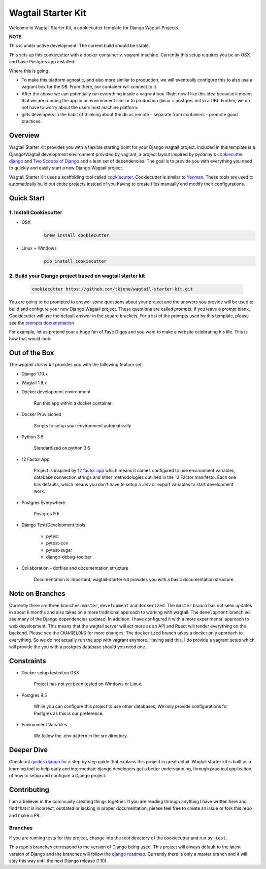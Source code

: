 *******************
Wagtail Starter Kit
*******************

Welcome to Wagtail Starter Kit, a cookiecutter template for Django Wagtail Projects.

**NOTE:**

This is under active development. The current build should be stable.

This sets up this cookiecutter with a docker container v. vagrant machine.  Currently this setup requires you be on OSX and have
Postgres.app installed.

Where this is going:

- To make this platform agnostic, and also more similar to production, we will eventually configure this to also use a vagrant box for the
  DB.  From there, our container will connect to it.
- After the above we can potentially run everything inside a vagrant box.  Right now I like this idea because it means that we are running the
  app in an environment similar to production (linux + postgres not in a DB).  Further, we do not have to worry about the users host machine platform.
- gets developers in the habit of thinking about the db as remote - separate from containers - promote good practices.


Overview
========

Wagtail Starter Kit provides you with a flexible starting point for your Django wagtail project.  Included in this template is a Django/Wagtail development environment provided by vagrant, a project layout inspired by pydanny's `cookiecutter django`_ and `Two Scoops of Django`_ and a lean set of dependencies.  The goal is to provide you with everything you need to quickly and easily start a new Django Wagtail project.

Wagtail Starter Kit uses a scaffolding tool called `cookiecutter`_.  Cookiecutter is similar to `Yeoman`_.  These tools are used to automatically build out entire projects instead of you having to create files manually and modify their configurations.

.. _cookiecutter django: https://github.com/pydanny/cookiecutter-django
.. _Two Scoops of Django: https://www.twoscoopspress.com/products/two-scoops-of-django-1-8
.. _Yeoman: http://yeoman.io/
.. _cookiecutter: https://cookiecutter.readthedocs.org/en/latest/index.html

Quick Start
===========

1. Install Cookiecutter
-----------------------

* OSX
   .. code-block:: bash

       brew install cookiecutter

* Linux + Windows
   .. code-block:: bash

       pip install cookiecutter

2. Build your Django project based on wagtail starter kit
---------------------------------------------------------

   .. code-block:: bash

       cookiecutter https://github.com/tkjone/wagtail-starter-kit.git

You are going to be prompted to answer some questions about your project and the answers you provide will be used to build and configure your new Django Wagtail project.  These questions are called `prompts`.  If you leave a `prompt` blank, Cookiecutter will use the default answer in the square brackets.  For a list of the prompts used by this template, please see the `prompts documentation`_

For example, let us pretend your a huge fan of Taye Diggs and you want to make a website celebrating his life.  This is how that would look:

.. image:: ./cookiecutter_example.gif


Out of the Box
==============

The `wagtail starter kit` provides you with the following feature set:


* Django 1.10.x

* Wagtail 1.8.x

* Docker development environment

    Run this app within a docker container.

* Docker Provisioned

    Scripts to setup your environment automatically

* Python 3.6

    Standardized on python 3.6

* 12 Factor App

    Project is inspired by `12 factor app`_ which means it comes configured to use environment variables, database connection strings and other methodologies outlined in the 12 Factor manifesto.  Each one has defaults, which means you don't have to setup a `.env` or export variables to start development work.

* Postgres Everywhere

    Postgres 9.5

* Django Test/Development tools

    * pytest
    * pytest-cov
    * pytest-sugar
    * django-debug-toolbar

* Collaboration - dotfiles and documentation structure

    Documentation is important, wagtail-starter-kit provides you with a basic documentation structure.

.. _12 factor app: http://12factor.net/


Note on Branches
================

Currently there are three branches:  ``master``, ``development`` and ``dockerized``.  The ``master`` branch has not seen updates in about 8 months and also takes on a more traditional approach to working with wagtail.  The ``development`` branch will see many of the Django dependencies updated.  In addition, I have configured it with a more experimental approach to web development.  This means that the wagtail server will act more as an API and React will render everything on the backend.  Please see the ``CHANGELONG`` for more changes.
The ``dockerized`` branch takes a docker only approach to everything.  So we do not actually run the app with vagrant anymore.  Having said this, I do provide a vagrant setup which will provide the you with a postgres database should you need one.

Constraints
===========

* Docker setup tested on OSX

    Project has not yet been tested on Windows or Linux.

* Postgres 9.5

    While you can configure this project to use other databases, We only provide configurations for Postgres as this is our preference.

* Environment Variables

    We follow the .env pattern in the src directory.


Deeper Dive
===========

Check out `guides django`_ for a step by step guide that explains this project in great detail.  Wagtail starter kit is built as a learning tool to help early and intermediate django developers get a better understanding, through practical application, of how to setup and configure a Django project.

.. _guides django: https://github.com/tkjone/guides-django


Contributing
============

I am a believer in the community creating things together. If you are reading through anything I have written here and find that it is incorrect, outdated or lacking in proper documentation, please feel free to create an issue or fork this repo and make a PR.

Branches
--------

If you are running tests for this project, change into the root directory of the cookiecutter and run ``py.test``.

This repo's branches correspond to the version of Django being used.  This project will always default to the latest version of Django and the branches will follow the `django roadmap`_.  Currently there is only a master branch and it will stay this way until the next Django release (1.10).

.. _django roadmap: https://www.djangoproject.com/weblog/2015/jun/25/roadmap/
.. _prompts documentation: https://github.com/tkjone/wagtail-starter-kit/blob/master/docs/prompts.rst
